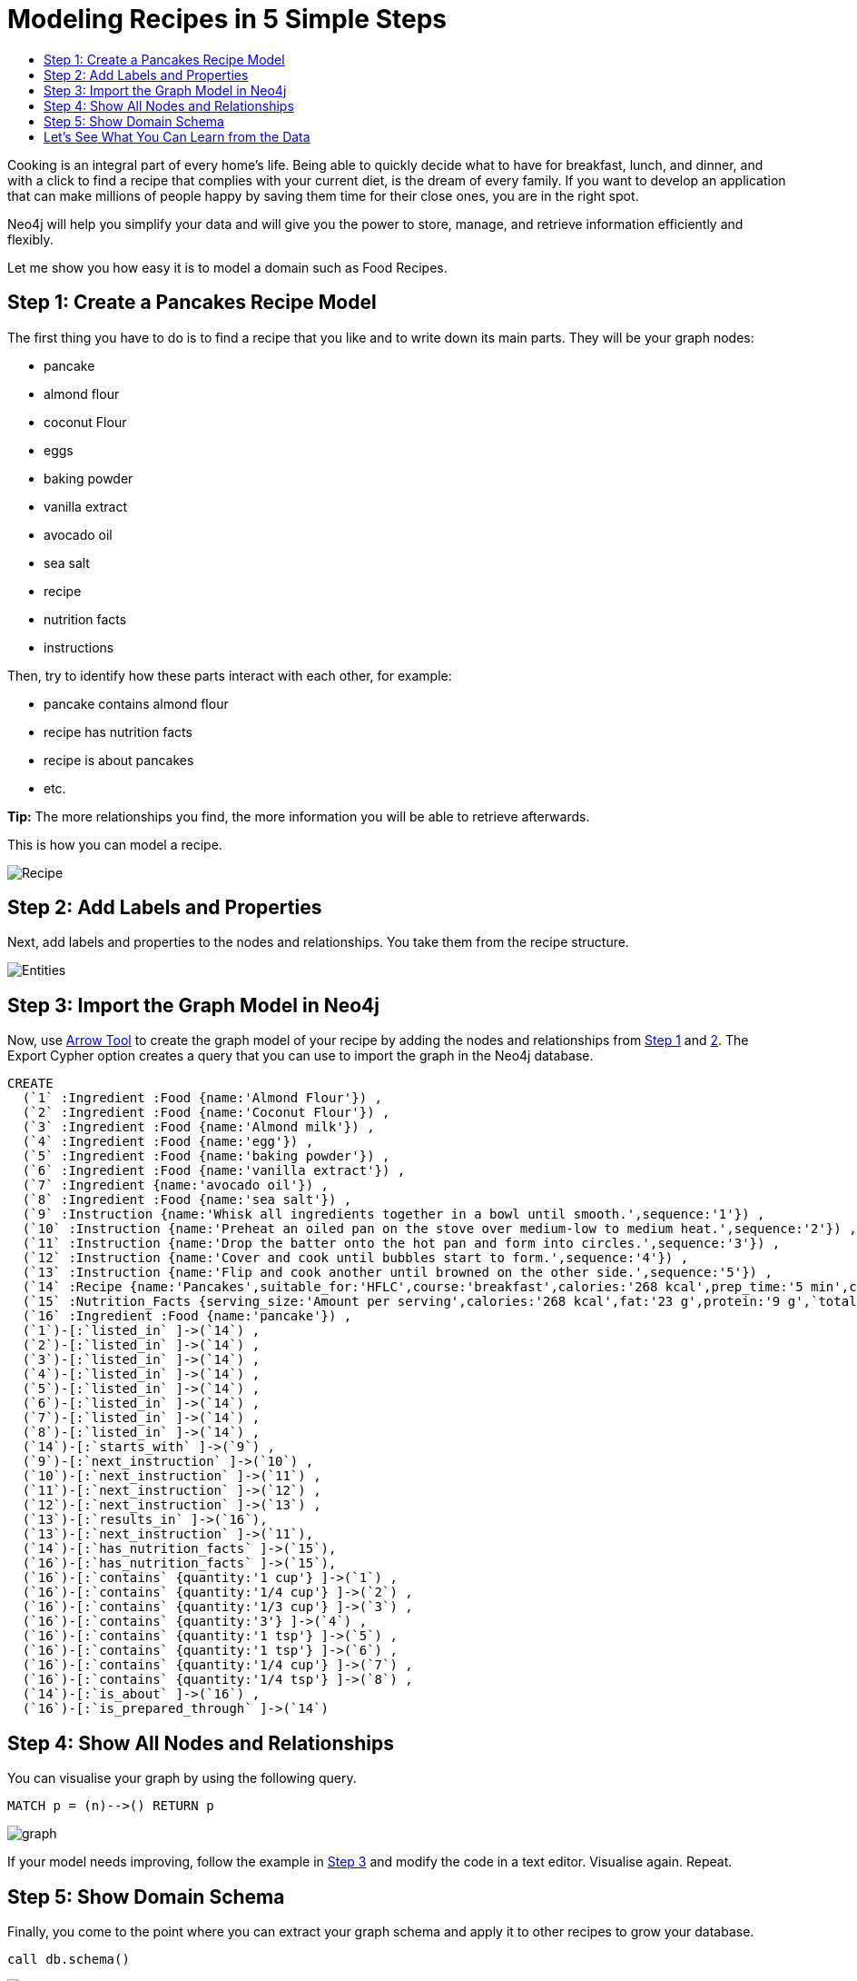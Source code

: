 = Modeling Recipes in 5 Simple Steps
:toc:
:toc-title:
:imagesdir: /images
:includedir: /cypher_queries

Cooking is an integral part of every home's life. Being able to quickly decide what to have for breakfast, lunch, and dinner, and with a click to find a recipe that complies with your current diet, is the dream of every family. If you want to develop an application that can make millions of people happy by saving them time for their close ones, you are in the right spot.

Neo4j will help you simplify your data and will give you the power to store, manage, and retrieve information efficiently and flexibly.

Let me show you how easy it is to model a domain such as Food Recipes.

== Step 1: Create a Pancakes Recipe Model
[[anchor-1]]

The first thing you have to do is to find a recipe that you like and to write down its main parts. They will be your graph nodes:

* pancake
* almond flour
* coconut Flour
* eggs
* baking powder
* vanilla extract
* avocado oil
* sea salt
* recipe
* nutrition facts
* instructions

Then, try to identify how these parts interact with each other, for example:

* pancake contains almond flour
* recipe has nutrition facts
* recipe is about pancakes
* etc.

===============================
*Tip:* The more relationships you find, the more information you will be able to retrieve afterwards.
===============================

This is how you can model a recipe.

image::{imagesdir}/Recipe.png[]

== Step 2: Add Labels and Properties
[[anchor-2]]

Next, add labels and properties to the nodes and relationships. You take them from the recipe structure.

image::{imagesdir}/Entities.png[]

== Step 3: Import the Graph Model in Neo4j
[[anchor-3]]

Now, use http://www.apcjones.com/arrows/#[Arrow Tool] to create the graph model of your recipe by adding the nodes and relationships from <<anchor-1,Step 1>> and <<anchor-1,2>>. The Export Cypher option creates a query that you can use to import the graph in the Neo4j database.

[source,sql]
----
CREATE
  (`1` :Ingredient :Food {name:'Almond Flour'}) ,
  (`2` :Ingredient :Food {name:'Coconut Flour'}) ,
  (`3` :Ingredient :Food {name:'Almond milk'}) ,
  (`4` :Ingredient :Food {name:'egg'}) ,
  (`5` :Ingredient :Food {name:'baking powder'}) ,
  (`6` :Ingredient :Food {name:'vanilla extract'}) ,
  (`7` :Ingredient {name:'avocado oil'}) ,
  (`8` :Ingredient :Food {name:'sea salt'}) ,
  (`9` :Instruction {name:'Whisk all ingredients together in a bowl until smooth.',sequence:'1'}) ,
  (`10` :Instruction {name:'Preheat an oiled pan on the stove over medium-low to medium heat.',sequence:'2'}) ,
  (`11` :Instruction {name:'Drop the batter onto the hot pan and form into circles.',sequence:'3'}) ,
  (`12` :Instruction {name:'Cover and cook until bubbles start to form.',sequence:'4'}) ,
  (`13` :Instruction {name:'Flip and cook another until browned on the other side.',sequence:'5'}) ,
  (`14` :Recipe {name:'Pancakes',suitable_for:'HFLC',course:'breakfast',calories:'268 kcal',prep_time:'5 min',cook_time:'15 min',servings:'6'}) ,
  (`15` :Nutrition_Facts {serving_size:'Amount per serving',calories:'268 kcal',fat:'23 g',protein:'9 g',`total carbs`:'6 g'}) ,
  (`16` :Ingredient :Food {name:'pancake'}) ,
  (`1`)-[:`listed_in` ]->(`14`) ,
  (`2`)-[:`listed_in` ]->(`14`) ,
  (`3`)-[:`listed_in` ]->(`14`) ,
  (`4`)-[:`listed_in` ]->(`14`) ,
  (`5`)-[:`listed_in` ]->(`14`) ,
  (`6`)-[:`listed_in` ]->(`14`) ,
  (`7`)-[:`listed_in` ]->(`14`) ,
  (`8`)-[:`listed_in` ]->(`14`) ,
  (`14`)-[:`starts_with` ]->(`9`) ,
  (`9`)-[:`next_instruction` ]->(`10`) ,
  (`10`)-[:`next_instruction` ]->(`11`) ,
  (`11`)-[:`next_instruction` ]->(`12`) ,
  (`12`)-[:`next_instruction` ]->(`13`) ,
  (`13`)-[:`results_in` ]->(`16`),
  (`13`)-[:`next_instruction` ]->(`11`),
  (`14`)-[:`has_nutrition_facts` ]->(`15`),
  (`16`)-[:`has_nutrition_facts` ]->(`15`),
  (`16`)-[:`contains` {quantity:'1 cup'} ]->(`1`) ,
  (`16`)-[:`contains` {quantity:'1/4 cup'} ]->(`2`) ,
  (`16`)-[:`contains` {quantity:'1/3 cup'} ]->(`3`) ,
  (`16`)-[:`contains` {quantity:'3'} ]->(`4`) ,
  (`16`)-[:`contains` {quantity:'1 tsp'} ]->(`5`) ,
  (`16`)-[:`contains` {quantity:'1 tsp'} ]->(`6`) ,
  (`16`)-[:`contains` {quantity:'1/4 cup'} ]->(`7`) ,
  (`16`)-[:`contains` {quantity:'1/4 tsp'} ]->(`8`) ,
  (`14`)-[:`is_about` ]->(`16`) ,
  (`16`)-[:`is_prepared_through` ]->(`14`)
----

== Step 4: Show All Nodes and Relationships
[[anchor-4]]

You can visualise your graph by using the following query.

[source,sql]
----
MATCH p = (n)-->() RETURN p
----

image::{imagesdir}/graph.png[]

If your model needs improving, follow the example in <<anchor-1,Step 3>> and modify the code in a text editor. Visualise again. Repeat.

== Step 5: Show Domain Schema
[[anchor-5]]

Finally, you come to the point where you can extract your graph schema and apply it to other recipes to grow your database.

[source,sql]
----
call db.schema()
----

image::{imagesdir}/schema.png[]

== Let's See What You Can Learn from the Data

You can use Cypher queries to retrieve knowledge from your data.

*You: Neo4j, show me the Nutrition Facts of the "Pancakes" recipe*

[source, sql]
----
MATCH (:Recipe {name: 'Pancakes'})-[:has_nutrition_facts]->(n:Nutrition_Facts)
RETURN n.`serving_size`,n.`calories`,n.`fat`,n.`protein`,n.`total carbs`
----

*Neo4j:*

image::{imagesdir}/recipe_nutrition_facts.png[]

*You: Neo4j, give me the ingredients of a pancake*

[source,sql]
----
MATCH (food:Food)-[:contains]->(Ingredient)
RETURN food.name AS Food, collect(Ingredient.name) AS Ingredients
----

*Neo4j:*

image::{imagesdir}/recipe_ingredients.png[]

*You: Neo4j, give me the quantity of each ingredient*

**Query**

[source,sql]
----
MATCH (food:Food)-[c:contains]-> (i:Ingredient)
RETURN  i.name AS Ingredient,c.quantity AS Quantity
ORDER BY c.quantity
----

*Neo4j:*

image::{imagesdir}/ingredient_quantity.png[]

*You: Neo4j, tell me how to prepare "Pancakes"*

[source,sql]
----
MATCH (r:Recipe)-[:starts_with]->(i:Instruction)-[:next_instruction*]->(i1)
RETURN r,i,i1
----

*Neo4j:*

image::{imagesdir}/Instructions_graph.png[]
